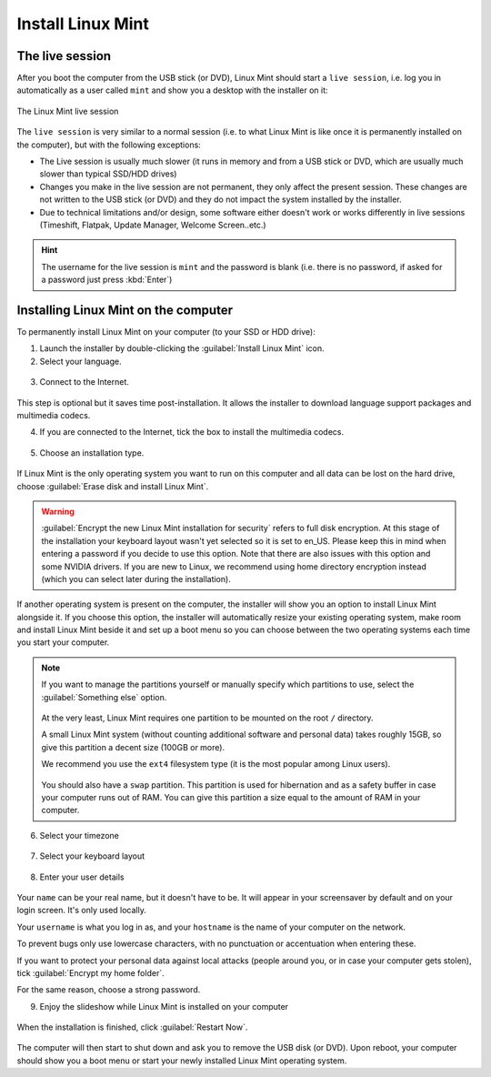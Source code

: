 Install Linux Mint
==================

The live session
----------------

After you boot the computer from the USB stick (or DVD), Linux Mint should start a ``live session``, i.e. log you in automatically as a user called ``mint`` and show you a desktop with the installer on it:

.. figure:: images/cinnamon.png
    :width: 500px
    :align: center

    The Linux Mint live session

The ``live session`` is very similar to a normal session (i.e. to what Linux Mint is like once it is permanently installed on the computer), but with the following exceptions:

* The Live session is usually much slower (it runs in memory and from a USB stick or DVD, which are usually much slower than typical SSD/HDD drives)
* Changes you make in the live session are not permanent, they only affect the present session. These changes are not written to the USB stick (or DVD) and they do not impact the system installed by the installer.
* Due to technical limitations and/or design, some software either doesn't work or works differently in live sessions (Timeshift, Flatpak, Update Manager, Welcome Screen..etc.)

.. hint::
    The username for the live session is ``mint`` and the password is blank (i.e. there is no password, if asked for a password just press :kbd:`Enter`)

Installing Linux Mint on the computer
-------------------------------------

To permanently install Linux Mint on your computer (to your SSD or HDD drive):

1. Launch the installer by double-clicking the :guilabel:`Install Linux Mint` icon.

2. Select your language.

.. figure:: images/installer-language.png
    :width: 500px
    :align: center

3. Connect to the Internet.

.. figure:: images/installer-internet.png
    :width: 500px
    :align: center


This step is optional but it saves time post-installation. It allows the installer to download language support packages and multimedia codecs.

4. If you are connected to the Internet, tick the box to install the multimedia codecs.

.. figure:: images/installer-codecs.png
    :width: 500px
    :align: center

5. Choose an installation type.

.. figure:: images/installer-install.png
    :width: 500px
    :align: center

If Linux Mint is the only operating system you want to run on this computer and all data can be lost on the hard drive, choose :guilabel:`Erase disk and install Linux Mint`.

.. warning::
    :guilabel:`Encrypt the new Linux Mint installation for security` refers to full disk encryption. At this stage of the installation your keyboard layout wasn't yet selected so it is set to en_US. Please keep this in mind when entering a password if you decide to use this option. Note that there are also issues with this option and some NVIDIA drivers. If you are new to Linux, we recommend using home directory encryption instead (which you can select later during the installation).

If another operating system is present on the computer, the installer will show you an option to install Linux Mint alongside it. If you choose this option, the installer will automatically resize your existing operating system, make room and install Linux Mint beside it and set up a boot menu so you can choose between the two operating systems each time you start your computer.

.. note::

    If you want to manage the partitions yourself or manually specify which partitions to use, select the :guilabel:`Something else` option.

    .. figure:: images/installer-partitions.png
        :width: 500px
        :align: center

    At the very least, Linux Mint requires one partition to be mounted on the root ``/`` directory.

    A small Linux Mint system (without counting additional software and personal data) takes roughly 15GB, so give this partition a decent size (100GB or more).

    We recommend you use the ``ext4`` filesystem type (it is the most popular among Linux users).

    .. figure:: images/installer-partition.png
        :align: center

    You should also have a ``swap`` partition. This partition is used for hibernation and as a safety buffer in case your computer runs out of RAM. You can give this partition a size equal to the amount of RAM in your computer.

6. Select your timezone

.. figure:: images/installer-timezone.png
    :width: 500px
    :align: center

7. Select your keyboard layout

.. figure:: images/installer-keyboard.png
    :width: 500px
    :align: center

8. Enter your user details

.. figure:: images/installer-user.png
    :width: 500px
    :align: center

Your ``name`` can be your real name, but it doesn't have to be. It will appear in your screensaver by default and on your login screen. It's only used locally.

Your ``username`` is what you log in as, and your ``hostname`` is the name of your computer on the network.

To prevent bugs only use lowercase characters, with no punctuation or accentuation when entering these.

If you want to protect your personal data against local attacks (people around you, or in case your computer gets stolen), tick :guilabel:`Encrypt my home folder`.

For the same reason, choose a strong password.

9. Enjoy the slideshow while Linux Mint is installed on your computer

.. figure:: images/installer-slideshow.png
    :width: 500px
    :align: center

When the installation is finished, click :guilabel:`Restart Now`.

.. figure:: images/installer-finished.png
    :width: 500px
    :align: center

The computer will then start to shut down and ask you to remove the USB disk (or DVD). Upon reboot, your computer should show you a boot menu or start your newly installed Linux Mint operating system.
